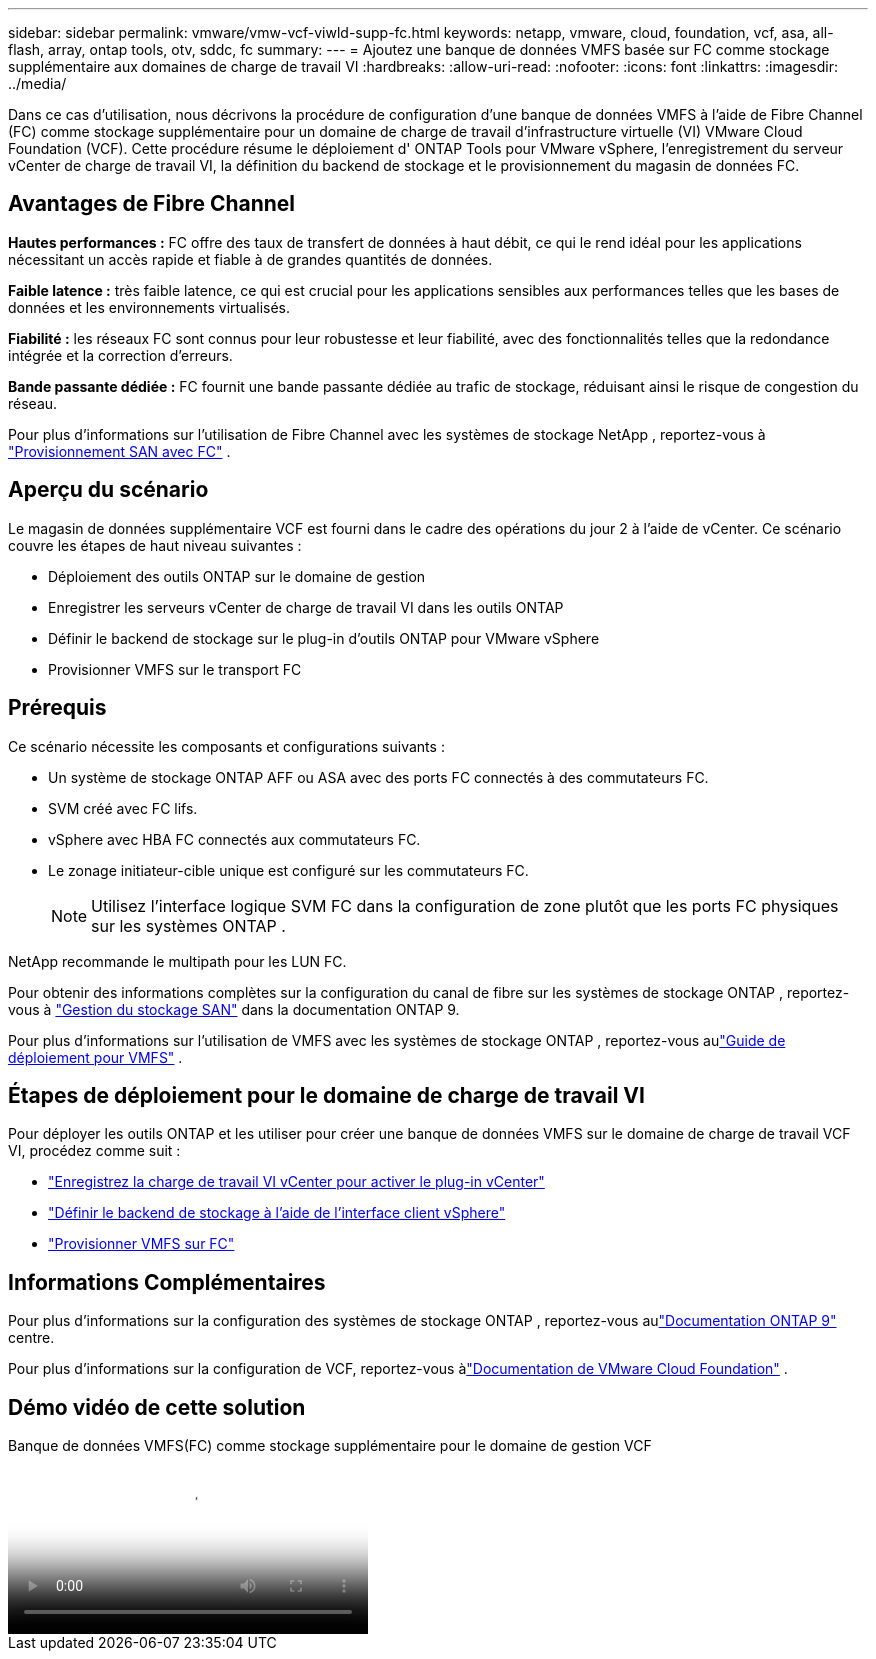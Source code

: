 ---
sidebar: sidebar 
permalink: vmware/vmw-vcf-viwld-supp-fc.html 
keywords: netapp, vmware, cloud, foundation, vcf, asa, all-flash, array, ontap tools, otv, sddc, fc 
summary:  
---
= Ajoutez une banque de données VMFS basée sur FC comme stockage supplémentaire aux domaines de charge de travail VI
:hardbreaks:
:allow-uri-read: 
:nofooter: 
:icons: font
:linkattrs: 
:imagesdir: ../media/


[role="lead"]
Dans ce cas d'utilisation, nous décrivons la procédure de configuration d'une banque de données VMFS à l'aide de Fibre Channel (FC) comme stockage supplémentaire pour un domaine de charge de travail d'infrastructure virtuelle (VI) VMware Cloud Foundation (VCF).  Cette procédure résume le déploiement d' ONTAP Tools pour VMware vSphere, l'enregistrement du serveur vCenter de charge de travail VI, la définition du backend de stockage et le provisionnement du magasin de données FC.



== Avantages de Fibre Channel

*Hautes performances :* FC offre des taux de transfert de données à haut débit, ce qui le rend idéal pour les applications nécessitant un accès rapide et fiable à de grandes quantités de données.

*Faible latence :* très faible latence, ce qui est crucial pour les applications sensibles aux performances telles que les bases de données et les environnements virtualisés.

*Fiabilité :* les réseaux FC sont connus pour leur robustesse et leur fiabilité, avec des fonctionnalités telles que la redondance intégrée et la correction d'erreurs.

*Bande passante dédiée :* FC fournit une bande passante dédiée au trafic de stockage, réduisant ainsi le risque de congestion du réseau.

Pour plus d'informations sur l'utilisation de Fibre Channel avec les systèmes de stockage NetApp , reportez-vous à https://docs.netapp.com/us-en/ontap/san-admin/san-provisioning-fc-concept.html["Provisionnement SAN avec FC"] .



== Aperçu du scénario

Le magasin de données supplémentaire VCF est fourni dans le cadre des opérations du jour 2 à l'aide de vCenter.  Ce scénario couvre les étapes de haut niveau suivantes :

* Déploiement des outils ONTAP sur le domaine de gestion
* Enregistrer les serveurs vCenter de charge de travail VI dans les outils ONTAP
* Définir le backend de stockage sur le plug-in d'outils ONTAP pour VMware vSphere
* Provisionner VMFS sur le transport FC




== Prérequis

Ce scénario nécessite les composants et configurations suivants :

* Un système de stockage ONTAP AFF ou ASA avec des ports FC connectés à des commutateurs FC.
* SVM créé avec FC lifs.
* vSphere avec HBA FC connectés aux commutateurs FC.
* Le zonage initiateur-cible unique est configuré sur les commutateurs FC.
+

NOTE: Utilisez l'interface logique SVM FC dans la configuration de zone plutôt que les ports FC physiques sur les systèmes ONTAP .



NetApp recommande le multipath pour les LUN FC.

Pour obtenir des informations complètes sur la configuration du canal de fibre sur les systèmes de stockage ONTAP , reportez-vous à https://docs.netapp.com/us-en/ontap/san-management/index.html["Gestion du stockage SAN"] dans la documentation ONTAP 9.

Pour plus d'informations sur l'utilisation de VMFS avec les systèmes de stockage ONTAP , reportez-vous aulink:vmw-vmfs-deploy.html["Guide de déploiement pour VMFS"] .



== Étapes de déploiement pour le domaine de charge de travail VI

Pour déployer les outils ONTAP et les utiliser pour créer une banque de données VMFS sur le domaine de charge de travail VCF VI, procédez comme suit :

* link:https://docs.netapp.com/us-en/ontap-tools-vmware-vsphere-10/configure/add-vcenter.html["Enregistrez la charge de travail VI vCenter pour activer le plug-in vCenter"]
* link:https://docs.netapp.com/us-en/ontap-tools-vmware-vsphere-10/configure/add-storage-backend.html["Définir le backend de stockage à l'aide de l'interface client vSphere"]
* link:https://docs.netapp.com/us-en/ontap-tools-vmware-vsphere-10/configure/create-vvols-datastore.html["Provisionner VMFS sur FC"]




== Informations Complémentaires

Pour plus d'informations sur la configuration des systèmes de stockage ONTAP , reportez-vous aulink:https://docs.netapp.com/us-en/ontap["Documentation ONTAP 9"] centre.

Pour plus d'informations sur la configuration de VCF, reportez-vous àlink:https://techdocs.broadcom.com/us/en/vmware-cis/vcf/vcf-5-2-and-earlier/5-2.html["Documentation de VMware Cloud Foundation"] .



== Démo vidéo de cette solution

.Banque de données VMFS(FC) comme stockage supplémentaire pour le domaine de gestion VCF
video::3135c36f-3a13-4c95-aac9-b2a0001816dc[panopto,width=360]
